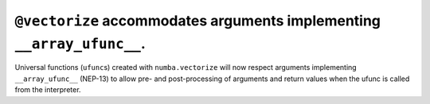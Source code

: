 ``@vectorize`` accommodates arguments implementing ``__array_ufunc__``.
"""""""""""""""""""""""""""""""""""""""""""""""""""""""""""""""""""""""

Universal functions (``ufunc``\ s) created with ``numba.vectorize`` will now
respect arguments implementing ``__array_ufunc__`` (NEP-13) to allow pre- and
post-processing of arguments and return values when the ufunc is called from the
interpreter.
